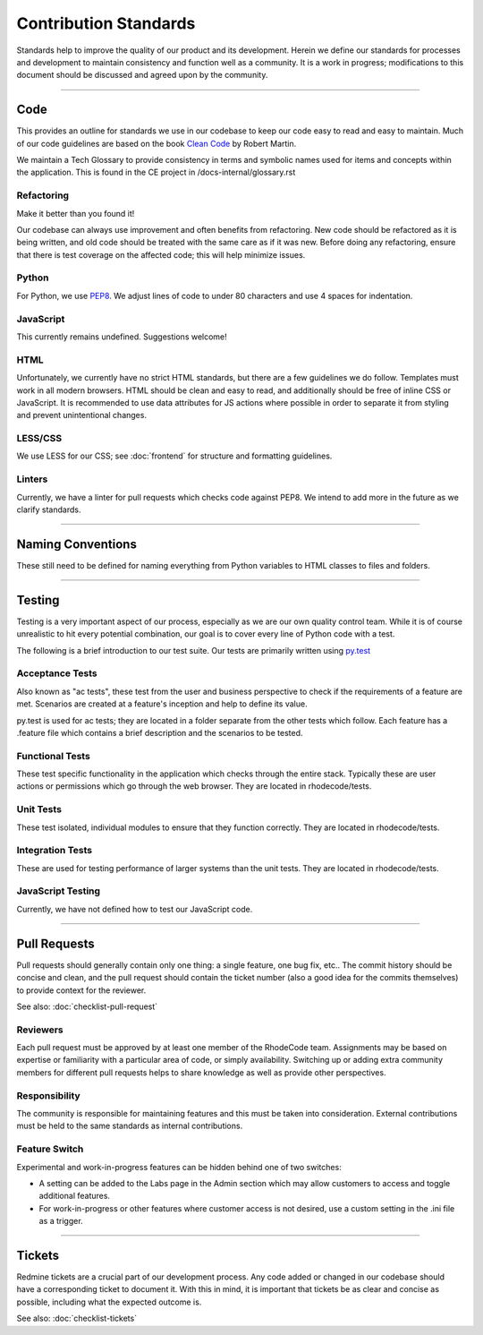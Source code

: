 
======================
Contribution Standards
======================

Standards help to improve the quality of our product and its development. Herein
we define our standards for processes and development to maintain consistency
and function well as a community. It is a work in progress; modifications to this
document should be discussed and agreed upon by the community.


--------------------------------------------------------------------------------

Code
====

This provides an outline for standards we use in our codebase to keep our code
easy to read and easy to maintain. Much of our code guidelines are based on the
book `Clean Code <http://www.pearsonhighered.com/educator/product/Clean-Code-A-Handbook-of-Agile-Software-Craftsmanship/9780132350884.page>`_
by Robert Martin.

We maintain a Tech Glossary to provide consistency in terms and symbolic names
used for items and concepts within the application. This is found in the CE
project in /docs-internal/glossary.rst


Refactoring
-----------
Make it better than you found it!

Our codebase can always use improvement and often benefits from refactoring.
New code should be refactored as it is being written, and old code should be
treated with the same care as if it was new. Before doing any refactoring,
ensure that there is test coverage on the affected code; this will help
minimize issues.


Python
------
For Python, we use `PEP8 <https://www.python.org/dev/peps/pep-0008/>`_.
We adjust lines of code to under 80 characters and use 4 spaces for indentation.


JavaScript
----------
This currently remains undefined. Suggestions welcome!


HTML
----
Unfortunately, we currently have no strict HTML standards, but there are a few
guidelines we do follow. Templates must work in all modern browsers. HTML should
be clean and easy to read, and additionally should be free of inline CSS or
JavaScript. It is recommended to use data attributes for JS actions where
possible in order to separate it from styling and prevent unintentional changes.


LESS/CSS
--------
We use LESS for our CSS; see :doc:`frontend` for structure and formatting
guidelines.


Linters
-------
Currently, we have a linter for pull requests which checks code against PEP8.
We intend to add more in the future as we clarify standards.


--------------------------------------------------------------------------------

Naming Conventions
==================

These still need to be defined for naming everything from Python variables to
HTML classes to files and folders.


--------------------------------------------------------------------------------

Testing
=======

Testing is a very important aspect of our process, especially as we are our own
quality control team. While it is of course unrealistic to hit every potential
combination, our goal is to cover every line of Python code with a test. 

The following is a brief introduction to our test suite. Our tests are primarily
written using `py.test <http://pytest.org/>`_


Acceptance Tests
----------------
Also known as "ac tests", these test from the user and business perspective to
check if the requirements of a feature are met. Scenarios are created at a
feature's inception and help to define its value.

py.test is used for ac tests; they are located in a folder separate from the
other tests which follow. Each feature has a .feature file which contains a
brief description and the scenarios to be tested.


Functional Tests
----------------
These test specific functionality in the application which checks through the
entire stack. Typically these are user actions or permissions which go through
the web browser. They are located in rhodecode/tests.


Unit Tests
----------
These test isolated, individual modules to ensure that they function correctly.
They are located in rhodecode/tests.


Integration Tests
-----------------
These are used for testing performance of larger systems than the unit tests.
They are located in rhodecode/tests.


JavaScript Testing
------------------
Currently, we have not defined how to test our JavaScript code.


--------------------------------------------------------------------------------

Pull Requests
=============

Pull requests should generally contain only one thing: a single feature, one bug
fix, etc.. The commit history should be concise and clean, and the pull request
should contain the ticket number (also a good idea for the commits themselves)
to provide context for the reviewer.

See also: :doc:`checklist-pull-request`


Reviewers
---------
Each pull request must be approved by at least one member of the RhodeCode
team. Assignments may be based on expertise or familiarity with a particular
area of code, or simply availability. Switching up or adding extra community
members for different pull requests helps to share knowledge as well as provide
other perspectives.


Responsibility
--------------
The community is responsible for maintaining features and this must be taken
into consideration. External contributions must be held to the same standards
as internal contributions.


Feature Switch
--------------
Experimental and work-in-progress features can be hidden behind one of two
switches:

* A setting can be added to the Labs page in the Admin section which may allow
  customers to access and toggle additional features.
* For work-in-progress or other features where customer access is not desired,
  use a custom setting in the .ini file as a trigger.


--------------------------------------------------------------------------------

Tickets
=======

Redmine tickets are a crucial part of our development process. Any code added or
changed in our codebase should have a corresponding ticket to document it. With
this in mind, it is important that tickets be as clear and concise as possible,
including what the expected outcome is.

See also: :doc:`checklist-tickets`
